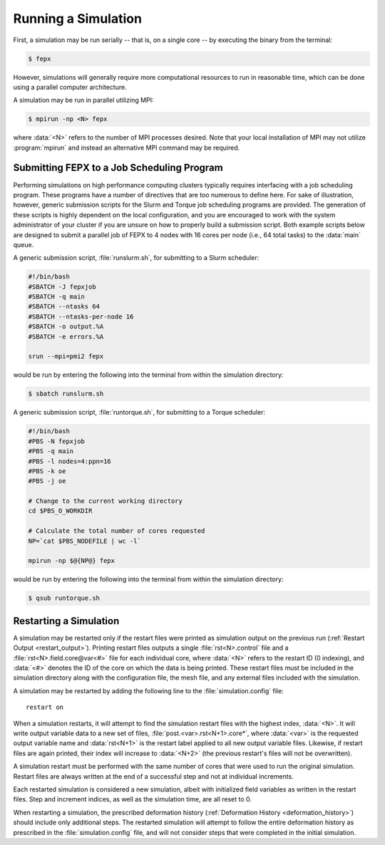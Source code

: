 .. _running_a_simulation:

Running a Simulation
====================

First, a simulation may be run serially -- that is, on a single core -- by executing the binary from the terminal:

.. code-block:: console

  $ fepx

However, simulations will generally require more computational resources to run in reasonable time, which can be done using a parallel computer architecture.

A simulation may be run in parallel utilizing MPI:

.. code-block:: console

  $ mpirun -np <N> fepx

where :data:`<N>` refers to the number of MPI processes desired. Note that your local installation of MPI may not utilize :program:`mpirun` and instead an alternative MPI command may be required.

Submitting FEPX to a Job Scheduling Program
-------------------------------------------

Performing simulations on high performance computing clusters typically requires interfacing with a job scheduling program. These programs have a number of directives that are too numerous to define here. For sake of illustration, however, generic submission scripts for the Slurm and Torque job scheduling programs are provided. The generation of these scripts is highly dependent on the local configuration, and you are encouraged to work with the system administrator of your cluster if you are unsure on how to properly build a submission script. Both example scripts below are designed to submit a parallel job of FEPX to 4 nodes with 16 cores per node (i.e., 64 total tasks) to the :data:`main` queue.

A generic submission script, :file:`runslurm.sh`, for submitting to a Slurm scheduler:

.. code-block:: bash

    #!/bin/bash
    #SBATCH -J fepxjob
    #SBATCH -q main
    #SBATCH --ntasks 64
    #SBATCH --ntasks-per-node 16
    #SBATCH -o output.%A
    #SBATCH -e errors.%A

    srun --mpi=pmi2 fepx

would be run by entering the following into the terminal from within the simulation directory:

.. code-block:: console

  $ sbatch runslurm.sh

A generic submission script, :file:`runtorque.sh`, for submitting to a Torque scheduler:

.. code-block:: bash

    #!/bin/bash
    #PBS -N fepxjob
    #PBS -q main
    #PBS -l nodes=4:ppn=16
    #PBS -k oe
    #PBS -j oe

    # Change to the current working directory
    cd $PBS_O_WORKDIR

    # Calculate the total number of cores requested
    NP=`cat $PBS_NODEFILE | wc -l`

    mpirun -np $@{NP@} fepx

would be run by entering the following into the terminal from within the simulation directory:

.. code-block:: console

  $ qsub runtorque.sh

.. _sim_restart:

Restarting a Simulation
-----------------------

A simulation may be restarted only if the restart files were printed as simulation output on the previous run (:ref:`Restart Output <restart_output>`). Printing restart files outputs a single :file:`rst<N>.control` file and a :file:`rst<N>.field.core@var<#>` file for each individual core, where :data:`<N>` refers to the restart ID (0 indexing), and :data:`<#>` denotes the ID of the core on which the data is being printed. These restart files must be included in the simulation directory along with the configuration file, the mesh file, and any external files included with the simulation.

A simulation may be restarted by adding the following line to the :file:`simulation.config` file::

  restart on

When a simulation restarts, it will attempt to find the simulation restart files with the highest index, :data:`<N>`. It will write output variable data to a new set of files, :file:`post.<var>.rst<N+1>.core*`, where :data:`<var>` is the requested output variable name and :data:`rst<N+1>` is the restart label applied to all new output variable files. Likewise, if restart files are again printed, their index will increase to :data:`<N+2>` (the previous restart's files will not be overwritten).

A simulation restart must be performed with the same number of cores that were used to run the original simulation. Restart files are always written at the end of a successful step and not at individual increments.

Each restarted simulation is considered a new simulation, albeit with initialized field variables as written in the restart files. Step and increment indices, as well as the simulation time, are all reset to 0.

When restarting a simulation, the prescribed deformation history (:ref:`Deformation History <deformation_history>`) should include only additional steps. The restarted simulation will attempt to follow the entire deformation history as prescribed in the :file:`simulation.config` file, and will not consider steps that were completed in the initial simulation.
